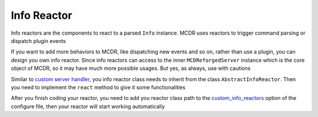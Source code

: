 
Info Reactor
============

Info reactors are the components to react to a parsed ``Info`` instance. MCDR uses reactors to trigger command parsing or dispatch plugin events

If you want to add more behaviors to MCDR, like dispatching new events and so on, rather than use a plugin, you can design you own info reactor. Since info reactors can access to the inner ``MCDReforgedServer`` instance which is the core object of MCDR, so it may have much more possible usages. But yes, as always, use with cautions

Similar to `custom server handler <handler>`__\ , you info reactor class needs to inherit from the class ``AbstractInfoReactor``. Then you need to implement the ``react`` method to give it some functionalities

After you finish coding your reactor, you need to add you reactor class path to the `custom_info_reactors <../configure.html#custom-info-reactors>`__ option of the configure file, then your reactor will start working automatically
